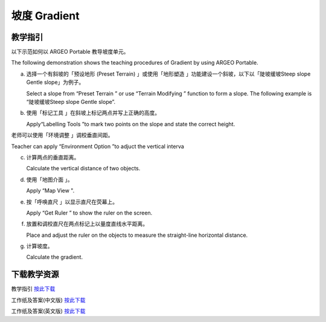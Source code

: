 坡度 Gradient
===================================

.. |preset_terrain| image:: gradient_images/preset_terrain.png
   :width: 30

.. |terrain_edit_mode| image:: gradient_images/terrain_edit_mode.png
   :width: 30

.. |label| image:: gradient_images/label.png
   :width: 30

.. |mapview| image:: gradient_images/mapview.png
   :width: 30

.. |get_ruler| image:: gradient_images/get_ruler.png
   :width: 30


教学指引
*********

以下示范如何以 ARGEO Portable 教导坡度单元。

The following demonstration shows the teaching procedures of Gradient by using ARGEO Portable.

a. 选择一个有斜坡的「预设地形 (Preset Terrain) |preset_terrain|」或使用「地形塑造 |terrain_edit_mode|」功能建设一个斜坡，以下以「陡坡缓坡Steep slope Gentle slope」为例子。
   
   Select a slope from “Preset Terrain |preset_terrain|” or use “Terrain Modifying |terrain_edit_mode|” function to form a slope. The following example is “陡坡缓坡Steep slope Gentle slope”. 

.. image:: gradient_images/gradient1.png
  :width: 600
  :alt: 登入画面


b. 使用「标记工具 |label|」在斜坡上标记两点并写上正确的高度。

   Apply“Labelling Tools |label|”to mark two points on the slope and state the correct height.

.. image:: gradient_images/gradient2.png
  :width: 600
  :alt: 登入画面




老师可以使用「环境调整 |environment_options|」调校垂直间距。

Teacher can apply “Environment Option |environment_options|”to adjuct the vertical interva

.. |environment_options| image:: gradient_images/environment_options.png
   :width: 30

c. 计算两点的垂直距离。

   Calculate the vertical distance of two objects.


d. 使用「地图介面 |mapview|」。

   Apply “Map View |mapview|".

.. image:: gradient_images/gradient3.png
  :width: 600
  :alt: 登入画面 


e. 按「呼唤直尺 |get_ruler|」以显示直尺在荧幕上。

   Apply “Get Ruler |get_ruler|” to show the ruler on the screen.

.. image:: gradient_images/gradient4.png
  :width: 600
  :alt: 登入画面


f. 放置和调校直尺在两点标记上以量度直线水平距离。 
   
   Place and adjust the ruler on the objects to measure the straight-line horizontal distance. 
 
.. image:: gradient_images/gradient5.png
  :width: 600
  :alt: 登入画面


g. 计算坡度。 

   Calculate the gradient.



下载教学资源
***************
教学指引
`按此下载 <https://drive.google.com/file/d/19kp5-xxI0uoDpC6wKb2ozvDhCzYjOY9c/view?usp=sharing>`_

工作纸及答案(中文版)
`按此下载 <https://drive.google.com/drive/folders/1-XFwKDM6wJ3b9bkNE6hLAVLOA4tpytVP?usp=sharing>`_

工作纸及答案(英文版)
`按此下载 <https://drive.google.com/drive/folders/1NFPbJSBwv4nIPcX3-oBLdfH2WeGiNXPm?usp=sharing>`_